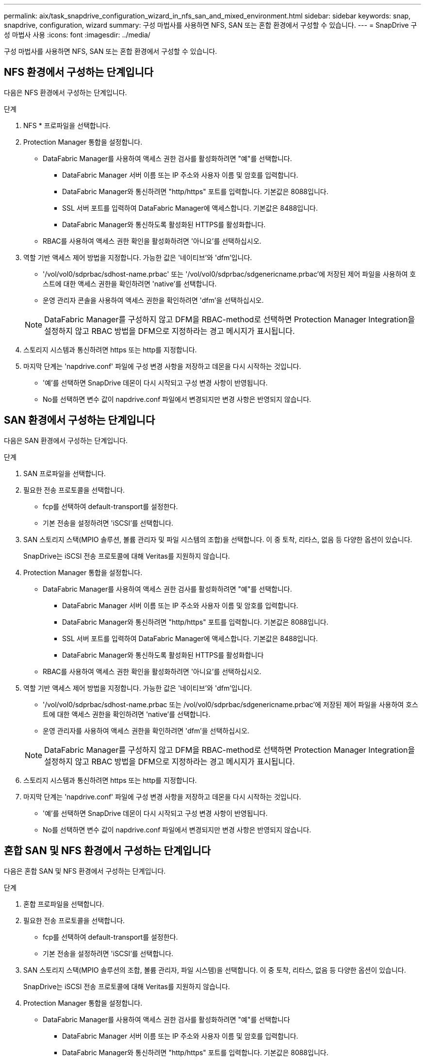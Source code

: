 ---
permalink: aix/task_snapdrive_configuration_wizard_in_nfs_san_and_mixed_environment.html 
sidebar: sidebar 
keywords: snap, snapdrive, configuration, wizard 
summary: 구성 마법사를 사용하면 NFS, SAN 또는 혼합 환경에서 구성할 수 있습니다. 
---
= SnapDrive 구성 마법사 사용
:icons: font
:imagesdir: ../media/


[role="lead"]
구성 마법사를 사용하면 NFS, SAN 또는 혼합 환경에서 구성할 수 있습니다.



== NFS 환경에서 구성하는 단계입니다

다음은 NFS 환경에서 구성하는 단계입니다.

.단계
. NFS * 프로파일을 선택합니다.
. Protection Manager 통합을 설정합니다.
+
** DataFabric Manager를 사용하여 액세스 권한 검사를 활성화하려면 "예"를 선택합니다.
+
*** DataFabric Manager 서버 이름 또는 IP 주소와 사용자 이름 및 암호를 입력합니다.
*** DataFabric Manager와 통신하려면 "http/https" 포트를 입력합니다. 기본값은 8088입니다.
*** SSL 서버 포트를 입력하여 DataFabric Manager에 액세스합니다. 기본값은 8488입니다.
*** DataFabric Manager와 통신하도록 활성화된 HTTPS를 활성화합니다.


** RBAC를 사용하여 액세스 권한 확인을 활성화하려면 '아니요'를 선택하십시오.


. 역할 기반 액세스 제어 방법을 지정합니다. 가능한 값은 '네이티브'와 'dfm'입니다.
+
** '/vol/vol0/sdprbac/sdhost-name.prbac' 또는 '/vol/vol0/sdprbac/sdgenericname.prbac'에 저장된 제어 파일을 사용하여 호스트에 대한 액세스 권한을 확인하려면 'native'를 선택합니다.
** 운영 관리자 콘솔을 사용하여 액세스 권한을 확인하려면 'dfm'을 선택하십시오.


+

NOTE: DataFabric Manager를 구성하지 않고 DFM을 RBAC-method로 선택하면 Protection Manager Integration을 설정하지 않고 RBAC 방법을 DFM으로 지정하라는 경고 메시지가 표시됩니다.

. 스토리지 시스템과 통신하려면 https 또는 http를 지정합니다.
. 마지막 단계는 'napdrive.conf' 파일에 구성 변경 사항을 저장하고 데몬을 다시 시작하는 것입니다.
+
** '예'를 선택하면 SnapDrive 데몬이 다시 시작되고 구성 변경 사항이 반영됩니다.
** No를 선택하면 변수 값이 napdrive.conf 파일에서 변경되지만 변경 사항은 반영되지 않습니다.






== SAN 환경에서 구성하는 단계입니다

다음은 SAN 환경에서 구성하는 단계입니다.

.단계
. SAN 프로파일을 선택합니다.
. 필요한 전송 프로토콜을 선택합니다.
+
** fcp를 선택하여 default-transport를 설정한다.
** 기본 전송을 설정하려면 'iSCSI'를 선택합니다.


. SAN 스토리지 스택(MPIO 솔루션, 볼륨 관리자 및 파일 시스템의 조합)을 선택합니다. 이 중 토착, 리타스, 없음 등 다양한 옵션이 있습니다.
+
SnapDrive는 iSCSI 전송 프로토콜에 대해 Veritas를 지원하지 않습니다.

. Protection Manager 통합을 설정합니다.
+
** DataFabric Manager를 사용하여 액세스 권한 검사를 활성화하려면 "예"를 선택합니다.
+
*** DataFabric Manager 서버 이름 또는 IP 주소와 사용자 이름 및 암호를 입력합니다.
*** DataFabric Manager와 통신하려면 "http/https" 포트를 입력합니다. 기본값은 8088입니다.
*** SSL 서버 포트를 입력하여 DataFabric Manager에 액세스합니다. 기본값은 8488입니다.
*** DataFabric Manager와 통신하도록 활성화된 HTTPS를 활성화합니다


** RBAC를 사용하여 액세스 권한 확인을 활성화하려면 '아니요'를 선택하십시오.


. 역할 기반 액세스 제어 방법을 지정합니다. 가능한 값은 '네이티브'와 'dfm'입니다.
+
** '/vol/vol0/sdprbac/sdhost-name.prbac 또는 /vol/vol0/sdprbac/sdgenericname.prbac'에 저장된 제어 파일을 사용하여 호스트에 대한 액세스 권한을 확인하려면 'native'를 선택합니다.
** 운영 관리자를 사용하여 액세스 권한을 확인하려면 'dfm'을 선택하십시오.


+

NOTE: DataFabric Manager를 구성하지 않고 DFM을 RBAC-method로 선택하면 Protection Manager Integration을 설정하지 않고 RBAC 방법을 DFM으로 지정하라는 경고 메시지가 표시됩니다.

. 스토리지 시스템과 통신하려면 https 또는 http를 지정합니다.
. 마지막 단계는 'napdrive.conf' 파일에 구성 변경 사항을 저장하고 데몬을 다시 시작하는 것입니다.
+
** '예'를 선택하면 SnapDrive 데몬이 다시 시작되고 구성 변경 사항이 반영됩니다.
** No를 선택하면 변수 값이 napdrive.conf 파일에서 변경되지만 변경 사항은 반영되지 않습니다.






== 혼합 SAN 및 NFS 환경에서 구성하는 단계입니다

다음은 혼합 SAN 및 NFS 환경에서 구성하는 단계입니다.

.단계
. 혼합 프로파일을 선택합니다.
. 필요한 전송 프로토콜을 선택합니다.
+
** fcp를 선택하여 default-transport를 설정한다.
** 기본 전송을 설정하려면 'iSCSI'를 선택합니다.


. SAN 스토리지 스택(MPIO 솔루션의 조합, 볼륨 관리자, 파일 시스템)을 선택합니다. 이 중 토착, 리타스, 없음 등 다양한 옵션이 있습니다.
+
SnapDrive는 iSCSI 전송 프로토콜에 대해 Veritas를 지원하지 않습니다.

. Protection Manager 통합을 설정합니다.
+
** DataFabric Manager를 사용하여 액세스 권한 검사를 활성화하려면 "예"를 선택합니다
+
*** DataFabric Manager 서버 이름 또는 IP 주소와 사용자 이름 및 암호를 입력합니다.
*** DataFabric Manager와 통신하려면 "http/https" 포트를 입력합니다. 기본값은 8088입니다.
*** SSL 서버 포트를 입력하여 DataFabric Manager에 액세스합니다. 기본값은 8488입니다.
*** DataFabric Manager와 통신하도록 활성화된 HTTPS를 활성화합니다.


** RBAC를 사용하여 액세스 권한 확인을 활성화하려면 '아니요'를 선택하십시오.


. 역할 기반 액세스 제어 방법을 지정합니다. 가능한 값은 '네이티브'와 'dfm'입니다.
+
** '/vol/vol0/sdprbac/sdhost-name.prbac' 또는 '/vol/vol0/sdprbac/sdgenericname.prbac'에 저장된 제어 파일을 사용하여 호스트에 대한 액세스 권한을 확인하려면 'native'를 선택합니다
** 운영 관리자 콘솔을 사용하여 액세스 권한을 확인하려면 'dfm'을 선택하십시오.


+

NOTE: DataFabric Manager를 구성하지 않고 DFM을 RBAC-method로 선택하면 Protection Manager Integration을 설정하지 않고 RBAC 방법을 DFM으로 지정하라는 경고 메시지가 표시됩니다.

. 스토리지 시스템과 통신하려면 https 또는 http를 지정합니다.
. 마지막 단계는 'napdrive.conf' 파일에 구성 변경 사항을 저장하고 데몬을 다시 시작하는 것입니다.
+
** '예'를 선택하면 SnapDrive 데몬이 다시 시작되고 구성 변경 사항이 반영됩니다.
** No를 선택하면 변수 값이 napdrive.conf 파일에서 변경되지만 변경 사항은 반영되지 않습니다.




SnapDrive는 'napdrive.conf' 파일에서 다음 변수를 수정합니다.

* '_contact-http-dFM-port_'
* '_contact-ssl-dFM-port_'
* '_use-https-to-DFM_'
* '_default-transport_'
* '_use-https-to-filer_'
* `_''
* '_multipathing-type_'
* '_vmtype_'
* '_RBAC-방법_'
* '_RBAC-cache_'

